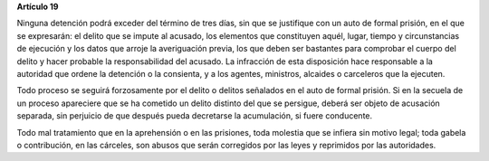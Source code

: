 **Artículo 19**

Ninguna detención podrá exceder del término de tres días, sin que se
justifique con un auto de formal prisión, en el que se expresarán: el
delito que se impute al acusado, los elementos que constituyen aquél,
lugar, tiempo y circunstancias de ejecución y los datos que arroje la
averiguación previa, los que deben ser bastantes para comprobar el
cuerpo del delito y hacer probable la responsabilidad del acusado. La
infracción de esta disposición hace responsable a la autoridad que
ordene la detención o la consienta, y a los agentes, ministros, alcaides
o carceleros que la ejecuten.

Todo proceso se seguirá forzosamente por el delito o delitos señalados
en el auto de formal prisión. Si en la secuela de un proceso apareciere
que se ha cometido un delito distinto del que se persigue, deberá ser
objeto de acusación separada, sin perjuicio de que después pueda
decretarse la acumulación, si fuere conducente.

Todo mal tratamiento que en la aprehensión o en las prisiones, toda
molestia que se infiera sin motivo legal; toda gabela o contribución, en
las cárceles, son abusos que serán corregidos por las leyes y reprimidos
por las autoridades.
